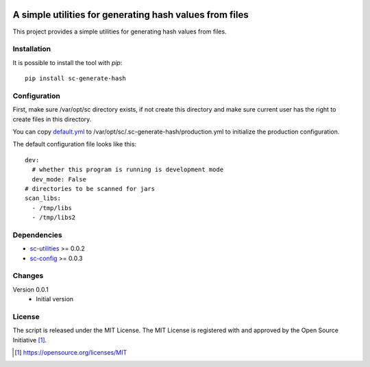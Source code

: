 .. image:: https://badge.fury.io/py/sc-generate-hash.svg
    :target: https://badge.fury.io/py/sc-generate-hash
.. image:: https://img.shields.io/pypi/pyversions/sc-generate-hash
    :alt: PyPI - Python Version

A simple utilities for generating hash values from files
========================================================

This project provides a simple utilities for generating hash values from files.


Installation
------------

It is possible to install the tool with `pip`::

    pip install sc-generate-hash

Configuration
-------------

First, make sure /var/opt/sc directory exists, if not create this directory and make sure current user has the right
to create files in this directory.

You can copy `default.yml <https://github.com/Scott-Lau/sc-generate-hash/blob/master/sc_hash/tests/sample_config/default.yml>`_
to /var/opt/sc/.sc-generate-hash/production.yml to initialize the production configuration.

The default configuration file looks like this::

    dev:
      # whether this program is running is development mode
      dev_mode: False
    # directories to be scanned for jars
    scan_libs:
      - /tmp/libs
      - /tmp/libs2


Dependencies
------------

* `sc-utilities <https://github.com/Scott-Lau/sc-utilities>`_ >= 0.0.2
* `sc-config <https://github.com/Scott-Lau/sc-config>`_ >= 0.0.3

Changes
-------

Version 0.0.1
    * Initial version

License
-------

The script is released under the MIT License.  The MIT License is registered
with and approved by the Open Source Initiative [1]_.

.. [1] https://opensource.org/licenses/MIT
